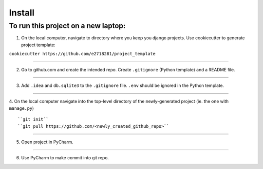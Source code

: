 Install
=========

To run this project on a new laptop:
----------------------------------------

1. On the local computer, navigate to directory where you keep you django projects.  Use cookiecutter to generate project template:


``cookiecutter https://github.com/e2718281/project_template``

------------

2. Go to github.com and create the intended repo.  Create ``.gitignore`` (Python template) and a README file. 

------------

3. Add ``.idea`` and ``db.sqlite3`` to the ``.gitignore`` file.  ``.env`` should be ignored in the Python template.

------------

4. On the local computer navigate into the top-level directory of the newly-generated project (ie. the one with ``manage.py``)
::

``git init``
``git pull https://github.com/<newly_created_github_repo>``

------------

5. Open project in PyCharm.

------------

6. Use PyCharm to make commit into git repo.


